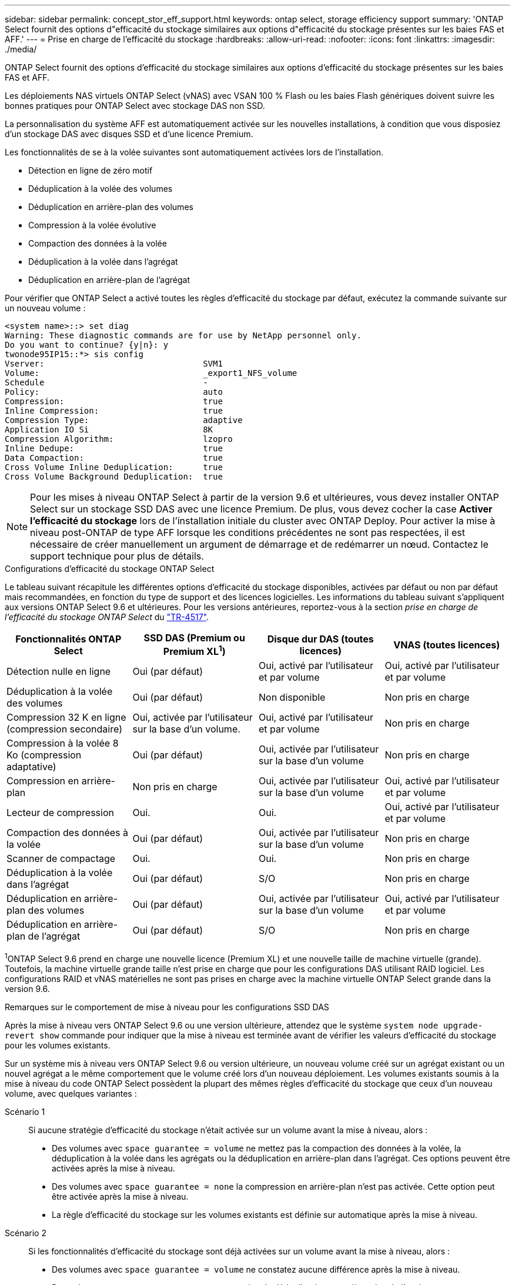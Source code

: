 ---
sidebar: sidebar 
permalink: concept_stor_eff_support.html 
keywords: ontap select, storage efficiency support 
summary: 'ONTAP Select fournit des options d"efficacité du stockage similaires aux options d"efficacité du stockage présentes sur les baies FAS et AFF.' 
---
= Prise en charge de l'efficacité du stockage
:hardbreaks:
:allow-uri-read: 
:nofooter: 
:icons: font
:linkattrs: 
:imagesdir: ./media/


[role="lead"]
ONTAP Select fournit des options d'efficacité du stockage similaires aux options d'efficacité du stockage présentes sur les baies FAS et AFF.

Les déploiements NAS virtuels ONTAP Select (vNAS) avec VSAN 100 % Flash ou les baies Flash génériques doivent suivre les bonnes pratiques pour ONTAP Select avec stockage DAS non SSD.

La personnalisation du système AFF est automatiquement activée sur les nouvelles installations, à condition que vous disposiez d'un stockage DAS avec disques SSD et d'une licence Premium.

Les fonctionnalités de se à la volée suivantes sont automatiquement activées lors de l'installation.

* Détection en ligne de zéro motif
* Déduplication à la volée des volumes
* Déduplication en arrière-plan des volumes
* Compression à la volée évolutive
* Compaction des données à la volée
* Déduplication à la volée dans l'agrégat
* Déduplication en arrière-plan de l'agrégat


Pour vérifier que ONTAP Select a activé toutes les règles d'efficacité du stockage par défaut, exécutez la commande suivante sur un nouveau volume :

[listing]
----
<system name>::> set diag
Warning: These diagnostic commands are for use by NetApp personnel only.
Do you want to continue? {y|n}: y
twonode95IP15::*> sis config
Vserver:                                SVM1
Volume:                                 _export1_NFS_volume
Schedule                                -
Policy:                                 auto
Compression:                            true
Inline Compression:                     true
Compression Type:                       adaptive
Application IO Si                       8K
Compression Algorithm:                  lzopro
Inline Dedupe:                          true
Data Compaction:                        true
Cross Volume Inline Deduplication:      true
Cross Volume Background Deduplication:  true
----

NOTE: Pour les mises à niveau ONTAP Select à partir de la version 9.6 et ultérieures, vous devez installer ONTAP Select sur un stockage SSD DAS avec une licence Premium. De plus, vous devez cocher la case *Activer l'efficacité du stockage* lors de l'installation initiale du cluster avec ONTAP Deploy. Pour activer la mise à niveau post-ONTAP de type AFF lorsque les conditions précédentes ne sont pas respectées, il est nécessaire de créer manuellement un argument de démarrage et de redémarrer un nœud. Contactez le support technique pour plus de détails.

.Configurations d'efficacité du stockage ONTAP Select
Le tableau suivant récapitule les différentes options d'efficacité du stockage disponibles, activées par défaut ou non par défaut mais recommandées, en fonction du type de support et des licences logicielles. Les informations du tableau suivant s'appliquent aux versions ONTAP Select 9.6 et ultérieures. Pour les versions antérieures, reportez-vous à la section _prise en charge de l'efficacité du stockage ONTAP Select_ du https://www.netapp.com/media/10662-tr4517.pdf["TR-4517"^].

[cols="4"]
|===
| Fonctionnalités ONTAP Select | SSD DAS (Premium ou Premium XL^1^) | Disque dur DAS (toutes licences) | VNAS (toutes licences) 


| Détection nulle en ligne | Oui (par défaut) | Oui, activé par l'utilisateur et par volume | Oui, activé par l'utilisateur et par volume 


| Déduplication à la volée des volumes | Oui (par défaut) | Non disponible | Non pris en charge 


| Compression 32 K en ligne (compression secondaire) | Oui, activée par l'utilisateur sur la base d'un volume. | Oui, activé par l'utilisateur et par volume | Non pris en charge 


| Compression à la volée 8 Ko (compression adaptative) | Oui (par défaut) | Oui, activée par l'utilisateur sur la base d'un volume | Non pris en charge 


| Compression en arrière-plan | Non pris en charge | Oui, activée par l'utilisateur sur la base d'un volume | Oui, activé par l'utilisateur et par volume 


| Lecteur de compression | Oui. | Oui. | Oui, activé par l'utilisateur et par volume 


| Compaction des données à la volée | Oui (par défaut) | Oui, activée par l'utilisateur sur la base d'un volume | Non pris en charge 


| Scanner de compactage | Oui. | Oui. | Non pris en charge 


| Déduplication à la volée dans l'agrégat | Oui (par défaut) | S/O | Non pris en charge 


| Déduplication en arrière-plan des volumes | Oui (par défaut) | Oui, activée par l'utilisateur sur la base d'un volume | Oui, activé par l'utilisateur et par volume 


| Déduplication en arrière-plan de l'agrégat | Oui (par défaut) | S/O | Non pris en charge 
|===
[Small]#^1^ONTAP Select 9.6 prend en charge une nouvelle licence (Premium XL) et une nouvelle taille de machine virtuelle (grande). Toutefois, la machine virtuelle grande taille n'est prise en charge que pour les configurations DAS utilisant RAID logiciel. Les configurations RAID et vNAS matérielles ne sont pas prises en charge avec la machine virtuelle ONTAP Select grande dans la version 9.6.#

.Remarques sur le comportement de mise à niveau pour les configurations SSD DAS
Après la mise à niveau vers ONTAP Select 9.6 ou une version ultérieure, attendez que le système `system node upgrade-revert show` commande pour indiquer que la mise à niveau est terminée avant de vérifier les valeurs d'efficacité du stockage pour les volumes existants.

Sur un système mis à niveau vers ONTAP Select 9.6 ou version ultérieure, un nouveau volume créé sur un agrégat existant ou un nouvel agrégat a le même comportement que le volume créé lors d'un nouveau déploiement. Les volumes existants soumis à la mise à niveau du code ONTAP Select possèdent la plupart des mêmes règles d'efficacité du stockage que ceux d'un nouveau volume, avec quelques variantes :

Scénario 1:: Si aucune stratégie d'efficacité du stockage n'était activée sur un volume avant la mise à niveau, alors :
+
--
* Des volumes avec `space guarantee = volume` ne mettez pas la compaction des données à la volée, la déduplication à la volée dans les agrégats ou la déduplication en arrière-plan dans l'agrégat. Ces options peuvent être activées après la mise à niveau.
* Des volumes avec `space guarantee = none` la compression en arrière-plan n'est pas activée. Cette option peut être activée après la mise à niveau.
* La règle d'efficacité du stockage sur les volumes existants est définie sur automatique après la mise à niveau.


--
Scénario 2:: Si les fonctionnalités d'efficacité du stockage sont déjà activées sur un volume avant la mise à niveau, alors :
+
--
* Des volumes avec `space guarantee = volume` ne constatez aucune différence après la mise à niveau.
* Des volumes avec `space guarantee = none` activer la déduplication en arrière-plan de l'agrégat.
* Des volumes avec `storage policy inline-only` définir leur stratégie sur auto.
* Les volumes dotés de règles d'efficacité du stockage définies par l'utilisateur n'ont pas de modification de règle, à l'exception des volumes avec `space guarantee = none`. Ces volumes ont activé la déduplication en arrière-plan de l'agrégat.


--


.Remarques sur le comportement de mise à niveau pour la configuration du disque dur DAS
Les fonctionnalités d'efficacité du stockage, activées avant la mise à niveau, sont conservées après la mise à niveau vers ONTAP Select 9.6 ou une version ultérieure. Si les fonctionnalités d'efficacité du stockage n'étaient pas activées avant la mise à niveau, l'efficacité du stockage n'est pas activée après la mise à niveau.
